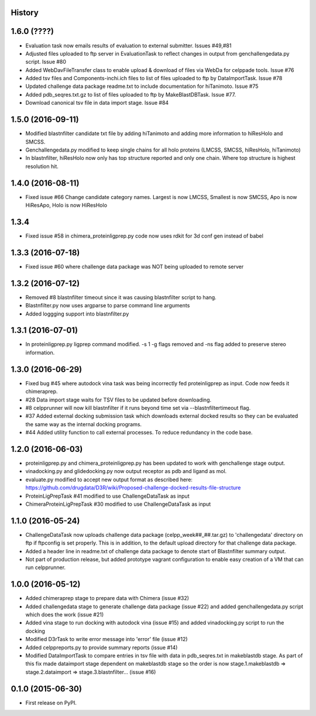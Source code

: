 .. :changelog:

History
-------

1.6.0 (????)
-------------------

* Evaluation task now emails results of evaluation to external 
  submitter. Issues #49,#81

* Adjusted files uploaded to ftp server in EvaluationTask to 
  reflect changes in output from genchallengedata.py script.
  Issue #80

* Added WebDavFileTransfer class to enable upload & download
  of files via WebDa for celppade tools. Issue #76

* Added tsv files and Components-inchi.ich files to list of 
  files uploaded to ftp by DataImportTask. Issue #78

* Updated challenge data package readme.txt to include documentation
  for hiTanimoto. Issue #75

* Added pdb_seqres.txt.gz to list of files uploaded to ftp by
  MakeBlastDBTask. Issue #77.

* Download canonical tsv file in data import stage. Issue #84

1.5.0 (2016-09-11)
--------------------

* Modified blastnfilter candidate txt file by adding hiTanimoto and 
  adding more information to hiResHolo and SMCSS.

* Genchallengedata.py modified to keep single chains for all holo
  proteins (LMCSS, SMCSS, hiResHolo, hiTanimoto)

* In blastnfilter, hiResHolo now only has top structure 
  reported and only one chain. Where top structure is 
  highest resolution hit.

1.4.0 (2016-08-11)
--------------------

* Fixed issue #66 Change candidate category names. Largest is now LMCSS,
  Smallest is now SMCSS, Apo is now HiResApo, Holo is now HiResHolo

1.3.4
--------------------

* Fixed issue #58 in chimera_proteinligprep.py code now uses rdkit 
  for 3d conf gen instead of babel

1.3.3 (2016-07-18)
--------------------

* Fixed issue #60 where challenge data package was NOT being
  uploaded to remote server

1.3.2 (2016-07-12)
--------------------

* Removed #8 blastnfilter timeout since it was causing blastnfilter
  script to hang.

* Blastnfilter.py now uses argparse to parse command line arguments

* Added loggging support into blastnfilter.py 

1.3.1 (2016-07-01)
---------------------

* In proteinligprep.py ligprep command modified. -s 1 -g flags 
  removed and -ns flag added to preserve stereo information.

1.3.0 (2016-06-29)
---------------------

* Fixed bug #45 where autodock vina task was being incorrectly
  fed proteinligprep as input. Code now feeds it chimeraprep.

* #28 Data import stage waits for TSV files to be updated before
  downloading.  

* #8 celpprunner will now kill blastnfilter if it runs beyond
  time set via --blastnfiltertimeout flag.

* #37 Added external docking submission task which downloads
  external docked results so they can be evaluated the same
  way as the internal docking programs.

* #44 Added utility function to call external processes. To
  reduce redundancy in the code base.


1.2.0 (2016-06-03)
---------------------

* proteinligprep.py and chimera_proteinligprep.py
  has been updated to work with genchallenge stage output.

* vinadocking.py and glidedocking.py now output receptor as pdb
  and ligand as mol.

* evaluate.py modified to accept new output format as described
  here:  https://github.com/drugdata/D3R/wiki/Proposed-challenge-docked-results-file-structure

* ProteinLigPrepTask #41 modified to use ChallengeDataTask as input

* ChimeraProteinLigPrepTask #30 modified to use ChallengeDataTask as input

1.1.0 (2016-05-24)
---------------------

* ChallengeDataTask now uploads challenge data package 
  (celpp_week##_##.tar.gz) to 'challengedata' directory on
  ftp if ftpconfig is set properly.  This is in addition, to
  the default upload directory for that challenge data package.

* Added a header line in readme.txt of challenge data package
  to denote start of Blastnfilter summary output.

* Not part of production release, but added prototype vagrant 
  configuration to enable easy creation of a VM that can run
  celpprunner.

1.0.0 (2016-05-12)
---------------------

* Added chimeraprep stage to prepare data with Chimera 
  (issue #32)
 
* Added challengedata stage to generate challenge data package (issue #22)
  and added genchallengedata.py script which does the work (issue #21)

* Added vina stage to run docking with autodock vina (issue #15)
  and added vinadocking.py script to run the docking

* Modified D3rTask to write error message into 'error' file (issue #12)

* Added celppreports.py to provide summary reports (issue #14)

* Modified DataImportTask to compare entries in tsv file with 
  data in pdb_seqres.txt in makeblastdb stage.  As part of this
  fix made dataimport stage dependent on makeblastdb stage so
  the order is now stage.1.makeblastdb => stage.2.dataimport =>
  stage.3.blastnfilter... (issue #16)

0.1.0 (2015-06-30)
---------------------

* First release on PyPI.

